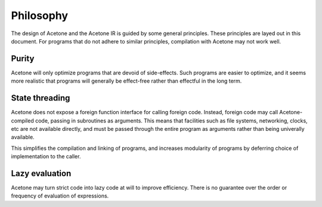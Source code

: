 Philosophy
==========

The design of Acetone and the Acetone IR is
guided by some general principles.
These principles are
layed out in this document.
For programs that do not
adhere to similar principles,
compilation with Acetone
may not work well.

Purity
------

Acetone will only optimize programs
that are devoid of side-effects.
Such programs are easier to optimize,
and it seems more realistic that
programs will generally be
effect-free rather than effectful
in the long term.

State threading
---------------

Acetone does not expose a
foreign function interface
for calling foreign code.
Instead, foreign code may call
Acetone-compiled code, passing in
subroutines as arguments.
This means that facilities such as
file systems, networking, clocks, etc
are not available directly, and must be
passed through the entire program as arguments
rather than being univerally available.

This simplifies the compilation and linking
of programs, and increases modularity of programs
by deferring choice of implementation to the caller.

Lazy evaluation
---------------

Acetone may turn strict code
into lazy code at will
to improve efficiency.
There is no guarantee over the
order or frequency of
evaluation of expressions.
